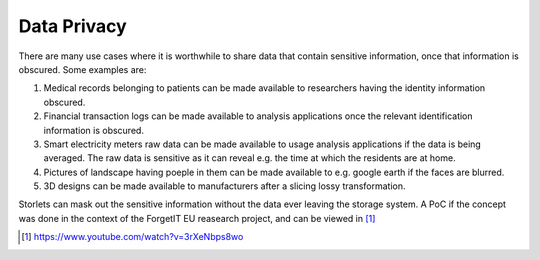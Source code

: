 ============
Data Privacy
============

There are many use cases where it is worthwhile to share data that contain sensitive information,
once that information is obscured. Some examples are:

#. Medical records belonging to patients can be made available to researchers
   having the identity information obscured.
#. Financial transaction logs can be made available to analysis applications once the relevant
   identification information is obscured.
#. Smart electricity meters raw data can be made available to usage analysis
   applications if the data is being averaged. The raw data is sensitive as it can reveal
   e.g. the time at which the residents are at home.
#. Pictures of landscape having poeple in them can be made available to e.g. google earth
   if the faces are blurred.
#. 3D designs can be made available to manufacturers after a slicing lossy transformation.

Storlets can mask out the sensitive information without the data ever leaving the storage system.
A PoC if the concept was done in the context of the ForgetIT EU reasearch project, and can be viewed
in [1]_

.. [1] https://www.youtube.com/watch?v=3rXeNbps8wo
